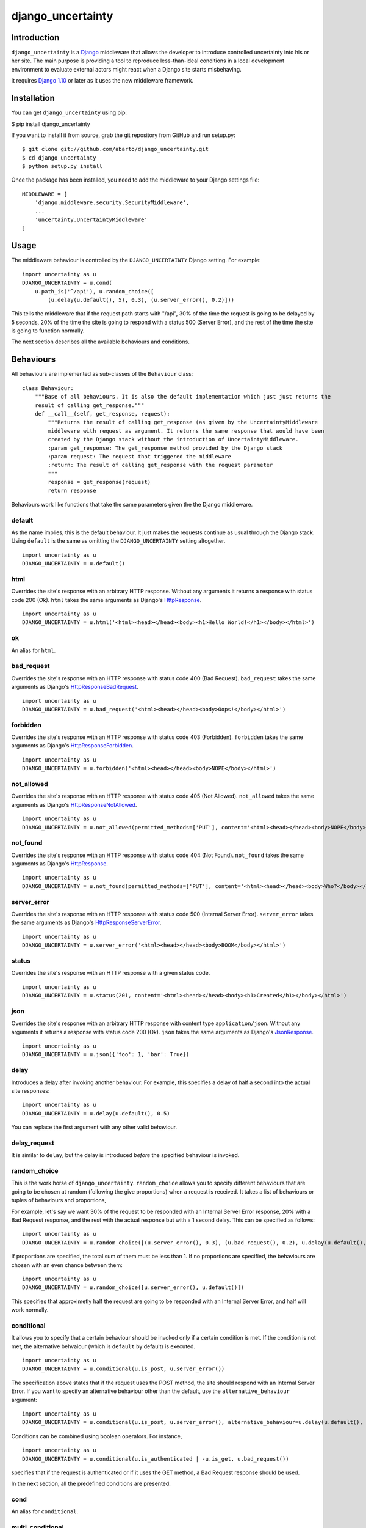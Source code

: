 django\_uncertainty
===================

Introduction
------------

``django_uncertainty`` is a `Django <https://www.djangoproject.com/>`_ middleware that allows the
developer to introduce controlled uncertainty into his or her site. The main purpose is providing a
tool to reproduce less-than-ideal conditions in a local development environment to evaluate
external actors might react when a Django site starts misbehaving.

It requires `Django 1.10 <https://docs.djangoproject.com/en/1.10/releases/1.10/>`_ or later as it
uses the new middleware framework.

Installation
------------

You can get ``django_uncertainty`` using pip:

$ pip install django\_uncertainty

If you want to install it from source, grab the git repository from
GitHub and run setup.py:

::

    $ git clone git://github.com/abarto/django_uncertainty.git
    $ cd django_uncertainty
    $ python setup.py install

Once the package has been installed, you need to add the middleware to
your Django settings file:

::

    MIDDLEWARE = [
        'django.middleware.security.SecurityMiddleware',
        ...
        'uncertainty.UncertaintyMiddleware'
    ]

Usage
-----

The middleware behaviour is controlled by the ``DJANGO_UNCERTAINTY`` Django setting. For example:

::

    import uncertainty as u
    DJANGO_UNCERTAINTY = u.cond(
        u.path_is('^/api'), u.random_choice([
            (u.delay(u.default(), 5), 0.3), (u.server_error(), 0.2)]))

This tells the middleware that if the request path starts with "/api", 30% of the time the request
is going to be delayed by 5 seconds, 20% of the time the site is going to respond with a status 500
(Server Error), and the rest of the time the site is going to function normally.

The next section describes all the available behaviours and conditions.

Behaviours
----------

All behaviours are implemented as sub-classes of the ``Behaviour``
class:

::

    class Behaviour:
        """Base of all behaviours. It is also the default implementation which just just returns the
        result of calling get_response."""
        def __call__(self, get_response, request):
            """Returns the result of calling get_response (as given by the UncertaintyMiddleware
            middleware with request as argument. It returns the same response that would have been
            created by the Django stack without the introduction of UncertaintyMiddleware.
            :param get_response: The get_response method provided by the Django stack
            :param request: The request that triggered the middleware
            :return: The result of calling get_response with the request parameter
            """
            response = get_response(request)
            return response

Behaviours work like functions that take the same parameters given the
the Django middleware.

default
~~~~~~~

As the name implies, this is the default behaviour. It just makes the requests continue as usual
through the Django stack. Using ``default`` is the same as omitting the ``DJANGO_UNCERTAINTY``
setting altogether.

::

    import uncertainty as u
    DJANGO_UNCERTAINTY = u.default()

html
~~~~

Overrides the site's response with an arbitrary HTTP response. Without any arguments it returns a
response with status code 200 (Ok). ``html`` takes the same arguments as Django's
`HttpResponse <https://docs.djangoproject.com/en/1.10/ref/request-response/#django.http.HttpResponse>`_.

::

    import uncertainty as u
    DJANGO_UNCERTAINTY = u.html('<html><head></head><body><h1>Hello World!</h1></body></html>')

ok
~~

An alias for ``html``.

bad\_request
~~~~~~~~~~~~

Overrides the site's response with an HTTP response with status code 400 (Bad Request).
``bad_request`` takes the same arguments as Django's
`HttpResponseBadRequest <https://docs.djangoproject.com/en/1.10/ref/request-response/#django.http.HttpResponseBadRequest>`_.

::

    import uncertainty as u
    DJANGO_UNCERTAINTY = u.bad_request('<html><head></head><body>Oops!</body></html>')

forbidden
~~~~~~~~~

Overrides the site's response with an HTTP response with status code 403 (Forbidden). ``forbidden``
takes the same arguments as Django's
`HttpResponseForbidden <https://docs.djangoproject.com/en/1.10/ref/request-response/#django.http.HttpResponseForbidden>`_.

::

    import uncertainty as u
    DJANGO_UNCERTAINTY = u.forbidden('<html><head></head><body>NOPE</body></html>')

not\_allowed
~~~~~~~~~~~~

Overrides the site's response with an HTTP response with status code 405 (Not Allowed).
``not_allowed`` takes the same arguments as Django's
`HttpResponseNotAllowed <https://docs.djangoproject.com/en/1.10/ref/request-response/#django.http.HttpResponseNotAllowed>`_.

::

    import uncertainty as u
    DJANGO_UNCERTAINTY = u.not_allowed(permitted_methods=['PUT'], content='<html><head></head><body>NOPE</body></html>')

not\_found
~~~~~~~~~~

Overrides the site's response with an HTTP response with status code 404 (Not Found).
``not_found`` takes the same arguments as Django's
`HttpResponse <https://docs.djangoproject.com/en/1.10/ref/request-response/#django.http.HttpResponse>`_.

::

    import uncertainty as u
    DJANGO_UNCERTAINTY = u.not_found(permitted_methods=['PUT'], content='<html><head></head><body>Who?</body></html>')

server\_error
~~~~~~~~~~~~~

Overrides the site's response with an HTTP response with status code 500 (Internal Server Error).
``server_error`` takes the same arguments as Django's
`HttpResponseServerError <https://docs.djangoproject.com/en/1.10/ref/request-response/#django.http.HttpResponseServerError>`_.

::

    import uncertainty as u
    DJANGO_UNCERTAINTY = u.server_error('<html><head></head><body>BOOM</body></html>')

status
~~~~~~

Overrides the site's response with an HTTP response with a given status code.

::

    import uncertainty as u
    DJANGO_UNCERTAINTY = u.status(201, content='<html><head></head><body><h1>Created</h1></body></html>')

json
~~~~

Overrides the site's response with an arbitrary HTTP response with content type
``application/json``. Without any arguments it returns a response with status code 200 (Ok).
``json`` takes the same arguments as Django's
`JsonResponse <https://docs.djangoproject.com/en/1.10/ref/request-response/#jsonresponse-objects>`_.

::

    import uncertainty as u
    DJANGO_UNCERTAINTY = u.json({'foo': 1, 'bar': True})

delay
~~~~~

Introduces a delay after invoking another behaviour. For example, this specifies a delay of half a
second into the actual site responses:

::

    import uncertainty as u
    DJANGO_UNCERTAINTY = u.delay(u.default(), 0.5)

You can replace the first argument with any other valid behaviour.

delay\_request
~~~~~~~~~~~~~~

It is similar to ``delay``, but the delay is introduced *before* the specified behaviour is invoked.

random\_choice
~~~~~~~~~~~~~~

This is the work horse of ``django_uncertainty``. ``random_choice`` allows you to specify different
behaviours that are going to be chosen at random (following the give proportions) when a request is
received. It takes a list of behaviours or tuples of behaviours and proportions,

For example, let's say we want 30% of the request to be responded with an Internal Server Error
response, 20% with a Bad Request response, and the rest with the actual response but with a 1
second delay. This can be specified as follows:

::

    import uncertainty as u
    DJANGO_UNCERTAINTY = u.random_choice([(u.server_error(), 0.3), (u.bad_request(), 0.2), u.delay(u.default(), 1)])

If proportions are specified, the total sum of them must be less than 1. If no proportions are
specified, the behaviours are chosen with an even chance between them:

::

    import uncertainty as u
    DJANGO_UNCERTAINTY = u.random_choice([u.server_error(), u.default()])

This specifies that approximetly half the request are going to be responded with an Internal Server
Error, and half will work normally.

conditional
~~~~~~~~~~~

It allows you to specify that a certain behaviour should be invoked only if a certain condition is
met. If the condition is not met, the alternative behvaiour (which is ``default`` by default) is
executed.

::

    import uncertainty as u
    DJANGO_UNCERTAINTY = u.conditional(u.is_post, u.server_error())

The specification above states that if the request uses the POST method, the site should respond
with an Internal Server Error. If you want to specify an alternative behaviour other than the
default, use the ``alternative_behaviour`` argument:

::

    import uncertainty as u
    DJANGO_UNCERTAINTY = u.conditional(u.is_post, u.server_error(), alternative_behaviour=u.delay(u.default(), 0.3)

Conditions can be combined using boolean operators. For instance,

::

    import uncertainty as u
    DJANGO_UNCERTAINTY = u.conditional(u.is_authenticated | -u.is_get, u.bad_request())

specifies that if the request is authenticated or if it uses the GET method, a Bad Request response
should be used.

In the next section, all the predefined conditions are presented.

cond
~~~~

An alias for ``conditional``.

multi\_conditional
~~~~~~~~~~~~~~~~~~

``multi_conditional`` takes a list of condition/behaviour pairs, and when a request is received, it
iterates over the conditions until one is met, and the corresponding behaviour is invoked. If no
condition is met, the default behaviour is invoked.

::

    import uncertainty as u
    DJANGO_UNCERTAINTY = u.multi_conditional([(u.is_get, u.delay(u.default(), 0.5), (u.is_post, u.server_error())])

The specification above states that if the request uses the GET method, it should be delayed by
half a second, if it uses POST, it should respond with an Internal Server Error, and if neither of
those conditions are met, the request should go through as usual.

The default behaviour to be used when no conditions are met can be specified with the ``default_behaviour`` argument:

::

    import uncertainty as u
    DJANGO_UNCERTAINTY = u.multi_conditional(
        [
            (u.is_get, u.delay(u.default(), 0.5),
            (u.is_post, u.server_error())
        ], default_behaviour=u.not_found())

multi\_cond
~~~~~~~~~~~

An alias for ``multi_conditional``.

case
~~~~

An alias for ``multi_conditional``.

Custom behaviours
~~~~~~~~~~~~~~~~~

We've done our best to implement behaviours that make sense in the context of introducing
uncertainty into a Django site, however, if you need to implement your own behaviours, all you need
to do is derive the ``Behaviour`` class. Let's say you want a Behaviour that adds a header to the
response generated by another behaviour. Here's one possible implementation of such behaviour:

::

    class AddHeaderBehaviour(Behaviour):
        def __init__(self, behaviour, header_name, header_value):
            self._behaviour = behaviour
            self._header_name = header_name
            self._header_value = header_value

        def __call__(self, get_response, request):
            response = self._behaviour(get_response, request)
            response[self._header_name] = self._header_value

            return response

If you think that there's a use case that we haven't covered that might be useful for other users,
feel free to create an issue on `GitHub <https://github.com/abarto/django_uncertainty>`__.

Conditions
----------

Conditions are subclasses of the ``Predicate`` class:

::

    class Predicate:
        """Represents a condition that a Django request must meet. It is used in conjunction with
        ConditionalBehaviour to control if behaviours are invoked depending on the result of the
        Predicate invocation. Multiple predicates can be combined with or and and.
        """
        def __call__(self, get_response, request):
            """Returns True for all calls.
            :param get_response: The get_response method provided by the Django stack
            :param request: The request that triggered the middleware
            :return: True for all calls.
            """
            return True

Whenever a conditional behaviour is used, the predicate is invoked with the same parameters that
would be given the the behaviour.

is\_method
~~~~~~~~~~

The condition is met if the request uses the specified method.

::

    import uncertainty as u
    DJANGO_UNCERTAINTY = u.cond(u.is_method('PATCH'), u.not_allowed())

is\_get
~~~~~~~

The condition is met if the request uses the GET HTTP method.

::

    import uncertainty as u
    DJANGO_UNCERTAINTY = u.cond(u.is_get, u.not_allowed())

is\_delete
~~~~~~~~~~

The condition is met if the request uses the DELETE HTTP method.

::

    import uncertainty as u
    DJANGO_UNCERTAINTY = u.cond(u.is_delete, u.not_allowed())

is\_post
~~~~~~~~

The condition is met if the request uses the POST HTTP method.

::

    import uncertainty as u
    DJANGO_UNCERTAINTY = u.cond(u.is_post, u.not_allowed())

is\_put
~~~~~~~

The condition is met if the request uses the PUT HTTP method.

::

    import uncertainty as u
    DJANGO_UNCERTAINTY = u.cond(u.is_put, u.not_allowed())

has\_parameter
~~~~~~~~~~~~~~

The condition is met if the request has the given parameter.

::

    import uncertainty as u
    DJANGO_UNCERTAINTY = u.cond(u.has_parameter('q'), u.server_error())

has\_param
~~~~~~~~~~

An alias for ``has_parameter``

path\_is
~~~~~~~~

The condition is met if the request path matches the given regular expression.

::

    import uncertainty as u
    DJANGO_UNCERTAINTY = u.cond(u.path_is('^/api'), u.delay(u.default(), 0.2))

is\_authenticated
~~~~~~~~~~~~~~~~~

The condition is met if the user has authenticated itself.

::

    import uncertainty as u
    DJANGO_UNCERTAINTY = u.cond(u.is_authenticated, u.not_found())

user\_is
~~~~~~~~

The condition is met if the authenticated user has the given username.

::

    import uncertainty as u
    DJANGO_UNCERTAINTY = u.cond(u.user_is('admin', u.forbidden())

Custom conditions
~~~~~~~~~~~~~~~~~

As with behaviours, custom conditions are creating deriving the ``Predicate`` class. Let's say you
want a condition that checks the presence of a header in the request. Here's one possible
implementation of such condition:

::

    class HasHeaderPredicate(Predicate):
        def __index__(self, header_name):
            self._header_name = header_name

        def __call__(self, get_response, request):
            return self._header_name in request

Feedback
--------

All feedback is appreciated, so if you found problems or have ides for new features, just create an
issue on `GitHub <https://github.com/abarto/django_uncertainty>`_.
